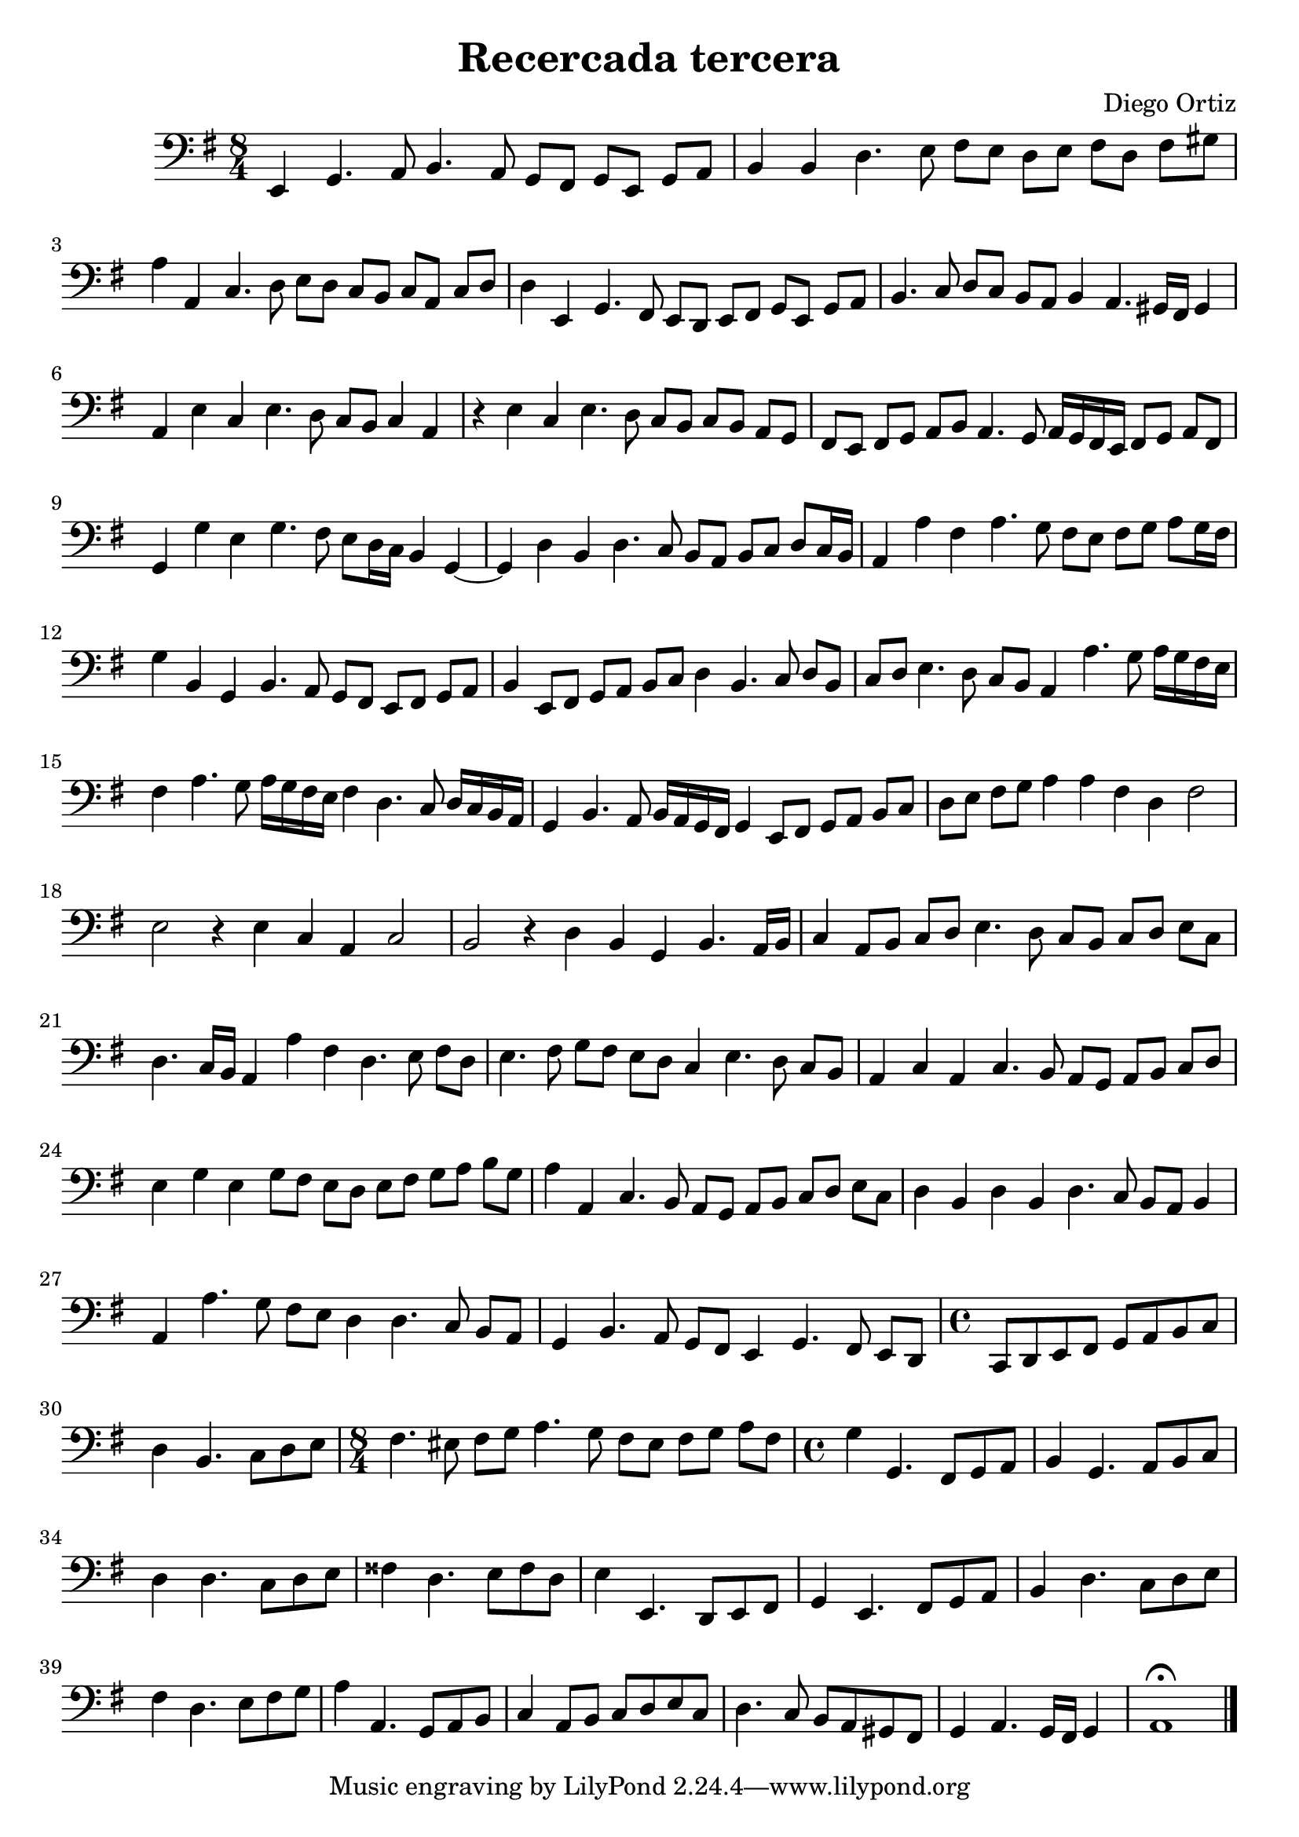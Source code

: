 % Recercada tercera (Ortiz)

#(set-global-staff-size 21)

\version "2.18.2"
\header {
  title = "Recercada tercera"
  composer = "Diego Ortiz"
}

\score {
  \new Staff {
   \language "italiano"
   \override Hairpin.to-barline = ##f
   \transpose la si, {
     \time 8/4
     \clef bass
     \key re \minor
     re4 fa4. sol8 la4. sol8 fa8 mi8 fa8 re8 fa8 sol8
     | la4 la4 do'4. re'8 mi'8 re'8 do'8 re'8 mi'8 do'8 mi'8 fad'8
     | sol'4 sol4 sib4. do'8 re'8 do'8 sib8 la8 sib8 sol8 sib8 do'8
     | do'4 re4 fa4. mi8 re8 do8 re8 mi8 fa8 re8 fa8 sol8
     | la4. sib8 do'8 sib8 la8 sol8 la4 sol4. fad16 mi16 fad4
     | sol4 re'4 sib4 re'4. do'8 sib8 la8 sib4 sol4
     | r4 re'4 sib4 re'4. do'8 sib8 la8 sib8 la8 sol8 fa8
     | mi8 re8 mi8 fa8 sol8 la8 sol4. fa8 sol16 fa16 mi16 re16 mi8 fa8 sol8 mi8
     | fa4 fa'4 re'4 fa'4. mi'8 re'8 do'16 sib16 la4 fa4~
     | fa4 do'4 la4 do'4. sib8 la8 sol8 la8 sib8 do'8 sib16 la16
     | sol4 sol'4 mi'4 sol'4. fa'8 mi'8 re'8 mi'8 fa'8 sol'8 fa'16 mi'16
     | fa'4 la4 fa4 la4. sol8 fa8 mi8 re8 mi8 fa8 sol8
     | la4 re8 mi8 fa8 sol8 la8 sib8 do'4 la4. sib8 do'8 la8
     | sib8 do'8 re'4. do'8 sib8 la8 sol4 sol'4. fa'8 sol'16 fa'16 mi'16 re'16
     | mi'4 sol'4. fa'8 sol'16 fa'16 mi'16 re'16 mi'4 do'4. sib8
     do'16 sib16 la16 sol16
     | fa4 la4. sol8 la16 sol16 fa16 mi16 fa4 re8 mi8 fa8 sol8 la8 sib8
     | do'8 re'8 mi'8 fa'8 sol'4 sol'4 mi'4 do'4 mi'2
     | re'2 r4 re'4 sib4 sol4 sib2
     | la2 r4 do'4 la4 fa4 la4. sol16 la16
     | sib4 sol8 la8 sib8 do'8 re'4. do'8 sib8 la8 sib8 do'8 re'8 sib8
     | do'4. sib16 la16 sol4 sol'4 mi'4 do'4. re'8 mi'8 do'8
     | re'4. mi'8 fa'8 mi'8 re'8 do'8 sib4 re'4. do'8 sib8 la8
     | sol4 sib4 sol4 sib4. la8 sol8 fa8 sol8 la8 sib8 do'8
     | re'4 fa'4 re'4 fa'8 mi'8 re'8 do'8 re'8 mi'8 fa'8 sol'8 la'8 fa'8
     | sol'4 sol4 sib4. la8 sol8 fa8 sol8 la8 sib8 do'8 re'8 sib8
     | do'4 la4 do'4 la4 do'4. sib8 la8 sol8 la4
     | sol4 sol'4. fa'8 mi'8 re'8 do'4 do'4. sib8 la8 sol8
     | fa4 la4. sol8 fa8 mi8 re4 fa4. mi8 re8 do8
     \time 4/4
     sib,8 do8 re8 mi8 fa8 sol8 la8 sib8
     | do'4 la4. sib8 do'8 re'8
     \time 8/4
     mi'4. red'8 mi'8 fa'8 sol'4. fa'8 mi'8 red'8 mi'8 fa'8 sol'8 mi'8
     \time 4/4
     fa'4 fa4. mi8 fa8 sol8
     | la4 fa4. sol8 la8 sib8
     | do'4 do'4. sib8 do'8 re'8
     | mid'4 do'4. re'8 mid'8 do'8
     | re'4 re4. do8 re8 mi8
     | fa4 re4. mi8 fa8 sol8
     | la4 do'4. sib8 do'8 re'8
     | mi'4 do'4. re'8 mi'8 fa'8
     | sol'4 sol4. fa8 sol8 la8
     | sib4 sol8 la8 sib8 do'8 re'8 sib8
     | do'4. sib8 la8 sol8 fad8 mi8
     | fa4 sol4. fa16 mi16 fa4
     | sol1\fermata
     \bar "|."
   }
 }
}
